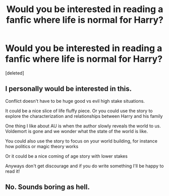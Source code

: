 #+TITLE: Would you be interested in reading a fanfic where life is normal for Harry?

* Would you be interested in reading a fanfic where life is normal for Harry?
:PROPERTIES:
:Score: 1
:DateUnix: 1594705072.0
:DateShort: 2020-Jul-14
:FlairText: Discussion
:END:
[deleted]


** I personally would be interested in this.

Conflict doesn't have to be huge good vs evil high stake situations.

It could be a nice slice of life fluffy piece. Or you could use the story to explore the characterization and relationships between Harry and his family

One thing I like about AU is when the author slowly reveals the world to us. Voldemort is gone and we wonder what the state of the world is like.

You could also use the story to focus on your world building, for instance how politics or magic theory works

Or it could be a nice coming of age story with lower stakes

Anyways don't get discourage and if you do write something I'll be happy to read it!
:PROPERTIES:
:Author: gagasfsf
:Score: 1
:DateUnix: 1594708788.0
:DateShort: 2020-Jul-14
:END:


** No. Sounds boring as hell.
:PROPERTIES:
:Author: usernamesaretaken3
:Score: 0
:DateUnix: 1594706300.0
:DateShort: 2020-Jul-14
:END:
